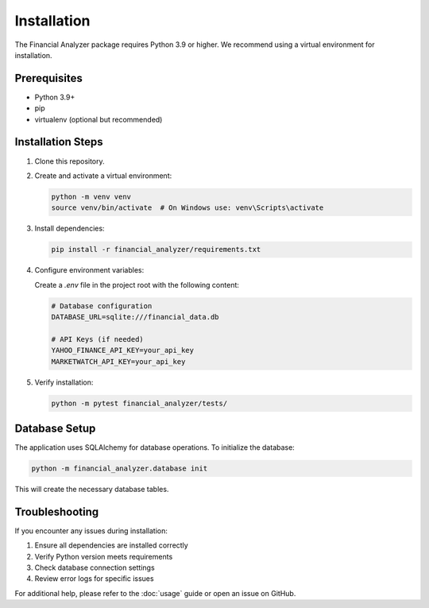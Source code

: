 Installation
============

The Financial Analyzer package requires Python 3.9 or higher. We recommend using a virtual environment for installation.

Prerequisites
-------------

- Python 3.9+
- pip
- virtualenv (optional but recommended)

Installation Steps
------------------

1. Clone this repository.


2. Create and activate a virtual environment:

   .. code-block:: bash

      python -m venv venv
      source venv/bin/activate  # On Windows use: venv\Scripts\activate

3. Install dependencies:

   .. code-block:: bash

      pip install -r financial_analyzer/requirements.txt

4. Configure environment variables:

   Create a `.env` file in the project root with the following content:

   .. code-block:: bash

      # Database configuration
      DATABASE_URL=sqlite:///financial_data.db

      # API Keys (if needed)
      YAHOO_FINANCE_API_KEY=your_api_key
      MARKETWATCH_API_KEY=your_api_key

5. Verify installation:

   .. code-block:: bash

      python -m pytest financial_analyzer/tests/

Database Setup
--------------

The application uses SQLAlchemy for database operations. To initialize the database:

.. code-block:: bash

   python -m financial_analyzer.database init

This will create the necessary database tables.

Troubleshooting
---------------

If you encounter any issues during installation:

1. Ensure all dependencies are installed correctly
2. Verify Python version meets requirements
3. Check database connection settings
4. Review error logs for specific issues

For additional help, please refer to the :doc:`usage` guide or open an issue on GitHub.
